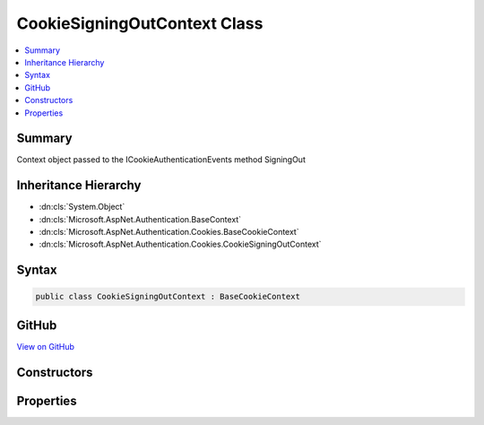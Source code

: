 

CookieSigningOutContext Class
=============================



.. contents:: 
   :local:



Summary
-------

Context object passed to the ICookieAuthenticationEvents method SigningOut





Inheritance Hierarchy
---------------------


* :dn:cls:`System.Object`
* :dn:cls:`Microsoft.AspNet.Authentication.BaseContext`
* :dn:cls:`Microsoft.AspNet.Authentication.Cookies.BaseCookieContext`
* :dn:cls:`Microsoft.AspNet.Authentication.Cookies.CookieSigningOutContext`








Syntax
------

.. code-block:: csharp

   public class CookieSigningOutContext : BaseCookieContext





GitHub
------

`View on GitHub <https://github.com/aspnet/apidocs/blob/master/aspnet/security/src/Microsoft.AspNet.Authentication.Cookies/Events/CookieSigningOutContext.cs>`_





.. dn:class:: Microsoft.AspNet.Authentication.Cookies.CookieSigningOutContext

Constructors
------------

.. dn:class:: Microsoft.AspNet.Authentication.Cookies.CookieSigningOutContext
    :noindex:
    :hidden:

    
    .. dn:constructor:: Microsoft.AspNet.Authentication.Cookies.CookieSigningOutContext.CookieSigningOutContext(Microsoft.AspNet.Http.HttpContext, Microsoft.AspNet.Authentication.Cookies.CookieAuthenticationOptions, Microsoft.AspNet.Http.CookieOptions)
    
        
        
        
        :type context: Microsoft.AspNet.Http.HttpContext
        
        
        :type options: Microsoft.AspNet.Authentication.Cookies.CookieAuthenticationOptions
        
        
        :type cookieOptions: Microsoft.AspNet.Http.CookieOptions
    
        
        .. code-block:: csharp
    
           public CookieSigningOutContext(HttpContext context, CookieAuthenticationOptions options, CookieOptions cookieOptions)
    

Properties
----------

.. dn:class:: Microsoft.AspNet.Authentication.Cookies.CookieSigningOutContext
    :noindex:
    :hidden:

    
    .. dn:property:: Microsoft.AspNet.Authentication.Cookies.CookieSigningOutContext.CookieOptions
    
        
    
        The options for creating the outgoing cookie.
        May be replace or altered during the SigningOut call.
    
        
        :rtype: Microsoft.AspNet.Http.CookieOptions
    
        
        .. code-block:: csharp
    
           public CookieOptions CookieOptions { get; set; }
    

